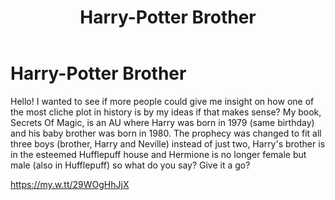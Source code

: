 #+TITLE: Harry-Potter Brother

* Harry-Potter Brother
:PROPERTIES:
:Author: RonanLovegood
:Score: 3
:DateUnix: 1559883516.0
:DateShort: 2019-Jun-07
:FlairText: Self-Promotion
:END:
Hello! I wanted to see if more people could give me insight on how one of the most cliche plot in history is by my ideas if that makes sense? My book, Secrets Of Magic, is an AU where Harry was born in 1979 (same birthday) and his baby brother was born in 1980. The prophecy was changed to fit all three boys (brother, Harry and Neville) instead of just two, Harry's brother is in the esteemed Hufflepuff house and Hermione is no longer female but male (also in Hufflepuff) so what do you say? Give it a go?

[[https://my.w.tt/29WOgHhJjX]]

